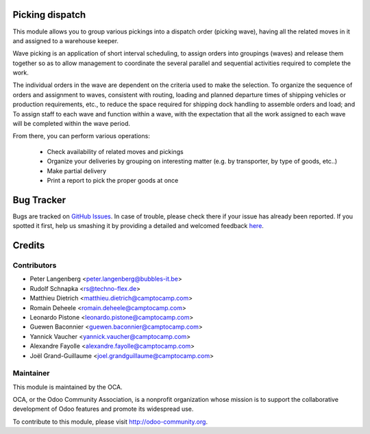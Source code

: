 .. image:: https://img.shields.io/badge/licence-AGPL--3-blue.svg
    :alt: License: AGPL-3

Picking dispatch
================

This module allows you to group various pickings into a dispatch order (picking wave),
having all the related moves in it and assigned to a warehouse keeper.

Wave picking is an application of short interval scheduling, to assign orders
into groupings (waves) and release them together so as to allow management to
coordinate the several parallel and sequential activities required to complete
the work.

The individual orders in the wave are dependent on the criteria used to make
the selection. To organize the sequence of orders and assignment to waves,
consistent with routing, loading and planned departure times of shipping
vehicles or production requirements, etc., to reduce the space required for
shipping dock handling to assemble orders and load; and To assign staff to
each wave and function within a wave, with the expectation that all the work
assigned to each wave will be completed within the wave period.

From there, you can perform various operations:

 * Check availability of related moves and pickings
 * Organize your deliveries by grouping on interesting matter (e.g. by transporter, by type of goods, etc..)
 * Make partial delivery
 * Print a report to pick the proper goods at once


Bug Tracker
===========

Bugs are tracked on `GitHub Issues <https://github.com/OCA/stock-logistics-workflow/issues>`_.
In case of trouble, please check there if your issue has already been reported.
If you spotted it first, help us smashing it by providing a detailed and welcomed feedback
`here <https://github.com/OCA/stock-logistics-workflow/issues/new?body=module:%20picking_dispatch%0Aversion:%208.0%0A%0A**Steps%20to%20reproduce**%0A-%20...%0A%0A**Current%20behavior**%0A%0A**Expected%20behavior**>`_.


Credits
=======

Contributors
------------

* Peter Langenberg <peter.langenberg@bubbles-it.be>
* Rudolf Schnapka <rs@techno-flex.de>
* Matthieu Dietrich <matthieu.dietrich@camptocamp.com>
* Romain Deheele <romain.deheele@camptocamp.com>
* Leonardo Pistone <leonardo.pistone@camptocamp.com>
* Guewen Baconnier <guewen.baconnier@camptocamp.com>
* Yannick Vaucher <yannick.vaucher@camptocamp.com>
* Alexandre Fayolle <alexandre.fayolle@camptocamp.com>
* Joël Grand-Guillaume <joel.grandguillaume@camptocamp.com>


Maintainer
----------

.. image:: https://odoo-community.org/logo.png
   :alt: Odoo Community Association
   :target: https://odoo-community.org

This module is maintained by the OCA.

OCA, or the Odoo Community Association, is a nonprofit organization whose
mission is to support the collaborative development of Odoo features and
promote its widespread use.

To contribute to this module, please visit http://odoo-community.org.

